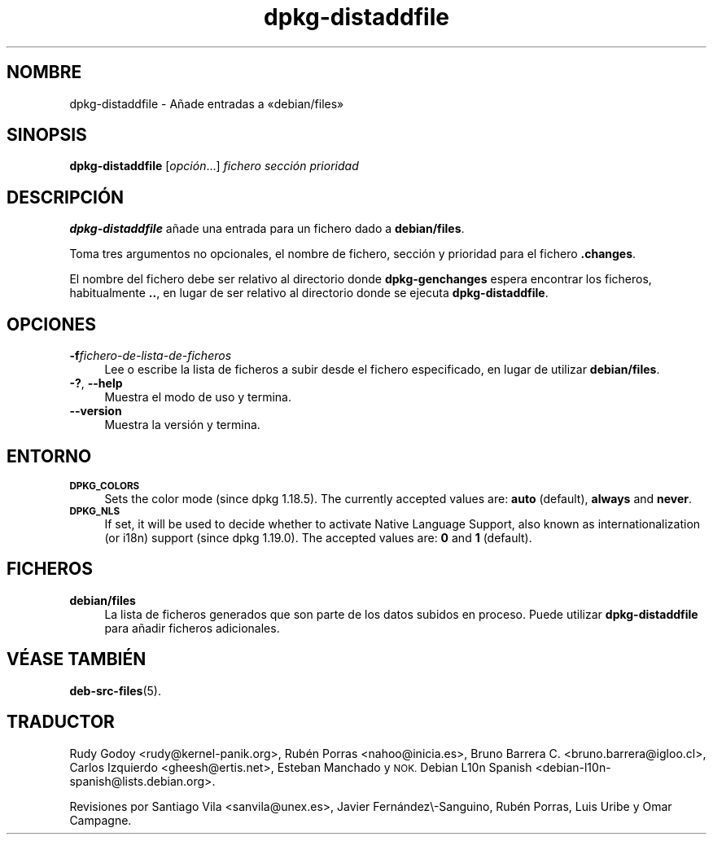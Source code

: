 .\" Automatically generated by Pod::Man 4.11 (Pod::Simple 3.35)
.\"
.\" Standard preamble:
.\" ========================================================================
.de Sp \" Vertical space (when we can't use .PP)
.if t .sp .5v
.if n .sp
..
.de Vb \" Begin verbatim text
.ft CW
.nf
.ne \\$1
..
.de Ve \" End verbatim text
.ft R
.fi
..
.\" Set up some character translations and predefined strings.  \*(-- will
.\" give an unbreakable dash, \*(PI will give pi, \*(L" will give a left
.\" double quote, and \*(R" will give a right double quote.  \*(C+ will
.\" give a nicer C++.  Capital omega is used to do unbreakable dashes and
.\" therefore won't be available.  \*(C` and \*(C' expand to `' in nroff,
.\" nothing in troff, for use with C<>.
.tr \(*W-
.ds C+ C\v'-.1v'\h'-1p'\s-2+\h'-1p'+\s0\v'.1v'\h'-1p'
.ie n \{\
.    ds -- \(*W-
.    ds PI pi
.    if (\n(.H=4u)&(1m=24u) .ds -- \(*W\h'-12u'\(*W\h'-12u'-\" diablo 10 pitch
.    if (\n(.H=4u)&(1m=20u) .ds -- \(*W\h'-12u'\(*W\h'-8u'-\"  diablo 12 pitch
.    ds L" ""
.    ds R" ""
.    ds C` ""
.    ds C' ""
'br\}
.el\{\
.    ds -- \|\(em\|
.    ds PI \(*p
.    ds L" ``
.    ds R" ''
.    ds C`
.    ds C'
'br\}
.\"
.\" Escape single quotes in literal strings from groff's Unicode transform.
.ie \n(.g .ds Aq \(aq
.el       .ds Aq '
.\"
.\" If the F register is >0, we'll generate index entries on stderr for
.\" titles (.TH), headers (.SH), subsections (.SS), items (.Ip), and index
.\" entries marked with X<> in POD.  Of course, you'll have to process the
.\" output yourself in some meaningful fashion.
.\"
.\" Avoid warning from groff about undefined register 'F'.
.de IX
..
.nr rF 0
.if \n(.g .if rF .nr rF 1
.if (\n(rF:(\n(.g==0)) \{\
.    if \nF \{\
.        de IX
.        tm Index:\\$1\t\\n%\t"\\$2"
..
.        if !\nF==2 \{\
.            nr % 0
.            nr F 2
.        \}
.    \}
.\}
.rr rF
.\" ========================================================================
.\"
.IX Title "dpkg-distaddfile 1"
.TH dpkg-distaddfile 1 "2020-08-02" "1.20.5" "dpkg suite"
.\" For nroff, turn off justification.  Always turn off hyphenation; it makes
.\" way too many mistakes in technical documents.
.if n .ad l
.nh
.SH "NOMBRE"
.IX Header "NOMBRE"
dpkg-distaddfile \- A\(~nade entradas a \(Fodebian/files\(Fc
.SH "SINOPSIS"
.IX Header "SINOPSIS"
\&\fBdpkg-distaddfile\fR [\fIopci\('on\fR...] \fIfichero secci\('on prioridad\fR
.SH "DESCRIPCI\('ON"
.IX Header "DESCRIPCI\('ON"
\&\fBdpkg-distaddfile\fR a\(~nade una entrada para un fichero dado a
\&\fBdebian/files\fR.
.PP
Toma tres argumentos no opcionales, el nombre de fichero, secci\('on y
prioridad para el fichero \fB.changes\fR.
.PP
El nombre del fichero debe ser relativo al directorio donde
\&\fBdpkg-genchanges\fR espera encontrar los ficheros, habitualmente \fB..\fR, en
lugar de ser relativo al directorio donde se ejecuta \fBdpkg-distaddfile\fR.
.SH "OPCIONES"
.IX Header "OPCIONES"
.IP "\fB\-f\fR\fIfichero-de-lista-de-ficheros\fR" 4
.IX Item "-ffichero-de-lista-de-ficheros"
Lee o escribe la lista de ficheros a subir desde el fichero especificado, en
lugar de utilizar \fBdebian/files\fR.
.IP "\fB\-?\fR, \fB\-\-help\fR" 4
.IX Item "-?, --help"
Muestra el modo de uso y termina.
.IP "\fB\-\-version\fR" 4
.IX Item "--version"
Muestra la versi\('on y termina.
.SH "ENTORNO"
.IX Header "ENTORNO"
.IP "\fB\s-1DPKG_COLORS\s0\fR" 4
.IX Item "DPKG_COLORS"
Sets the color mode (since dpkg 1.18.5).  The currently accepted values are:
\&\fBauto\fR (default), \fBalways\fR and \fBnever\fR.
.IP "\fB\s-1DPKG_NLS\s0\fR" 4
.IX Item "DPKG_NLS"
If set, it will be used to decide whether to activate Native Language
Support, also known as internationalization (or i18n) support (since dpkg
1.19.0).  The accepted values are: \fB0\fR and \fB1\fR (default).
.SH "FICHEROS"
.IX Header "FICHEROS"
.IP "\fBdebian/files\fR" 4
.IX Item "debian/files"
La lista de ficheros generados que son parte de los datos subidos en
proceso. Puede utilizar \fBdpkg-distaddfile\fR para a\(~nadir ficheros
adicionales.
.SH "V\('EASE TAMBI\('EN"
.IX Header "V\('EASE TAMBI\('EN"
\&\fBdeb-src-files\fR(5).
.SH "TRADUCTOR"
.IX Header "TRADUCTOR"
Rudy Godoy <rudy@kernel\-panik.org>,
Rub\('en Porras <nahoo@inicia.es>,
Bruno Barrera C. <bruno.barrera@igloo.cl>,
Carlos Izquierdo <gheesh@ertis.net>,
Esteban Manchado y
\&\s-1NOK.\s0
Debian L10n Spanish <debian\-l10n\-spanish@lists.debian.org>.
.PP
Revisiones por Santiago Vila <sanvila@unex.es>,
Javier Fern\('andez\e\-Sanguino, Rub\('en Porras,
Luis Uribe y Omar Campagne.
